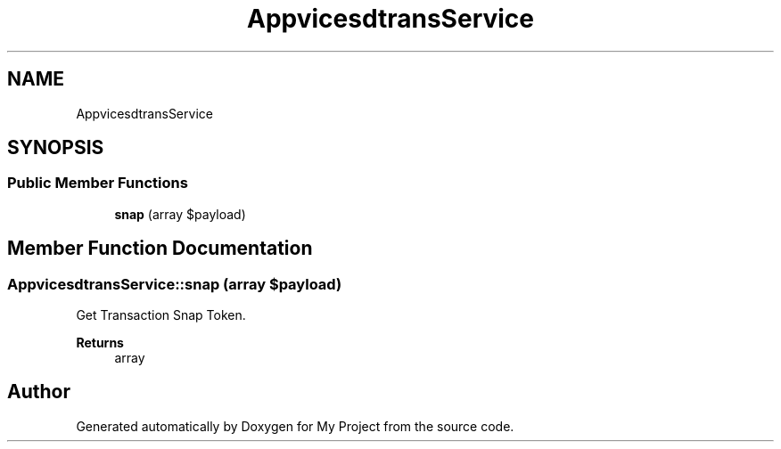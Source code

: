 .TH "App\Services\MidtransService" 3 "My Project" \" -*- nroff -*-
.ad l
.nh
.SH NAME
App\Services\MidtransService
.SH SYNOPSIS
.br
.PP
.SS "Public Member Functions"

.in +1c
.ti -1c
.RI "\fBsnap\fP (array $payload)"
.br
.in -1c
.SH "Member Function Documentation"
.PP 
.SS "App\\Services\\MidtransService::snap (array $payload)"
Get Transaction Snap Token\&.

.PP
\fBReturns\fP
.RS 4
array 
.RE
.PP


.SH "Author"
.PP 
Generated automatically by Doxygen for My Project from the source code\&.
